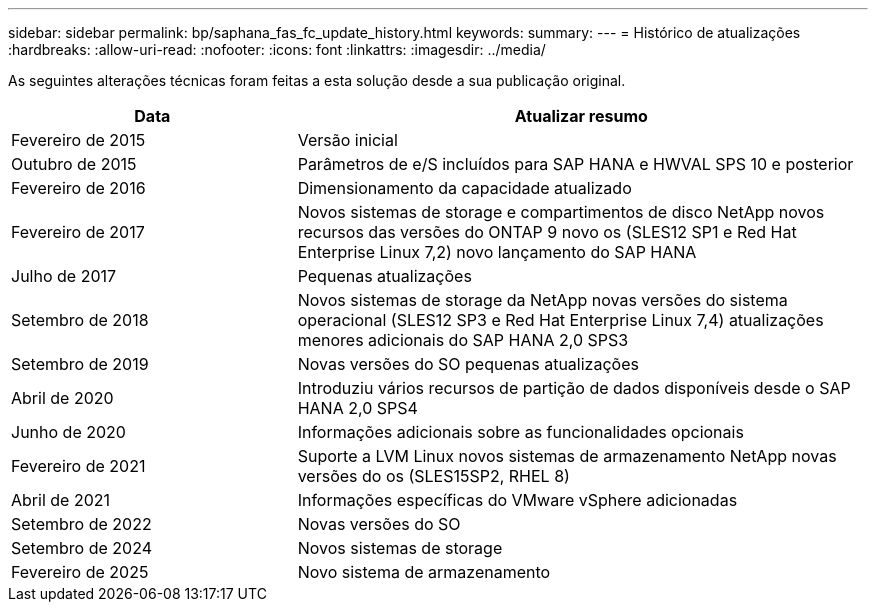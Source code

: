 ---
sidebar: sidebar 
permalink: bp/saphana_fas_fc_update_history.html 
keywords:  
summary:  
---
= Histórico de atualizações
:hardbreaks:
:allow-uri-read: 
:nofooter: 
:icons: font
:linkattrs: 
:imagesdir: ../media/


[role="lead"]
As seguintes alterações técnicas foram feitas a esta solução desde a sua publicação original.

[cols="25,50"]
|===
| Data | Atualizar resumo 


| Fevereiro de 2015 | Versão inicial 


| Outubro de 2015 | Parâmetros de e/S incluídos para SAP HANA e HWVAL SPS 10 e posterior 


| Fevereiro de 2016 | Dimensionamento da capacidade atualizado 


| Fevereiro de 2017 | Novos sistemas de storage e compartimentos de disco NetApp novos recursos das versões do ONTAP 9 novo os (SLES12 SP1 e Red Hat Enterprise Linux 7,2) novo lançamento do SAP HANA 


| Julho de 2017 | Pequenas atualizações 


| Setembro de 2018 | Novos sistemas de storage da NetApp novas versões do sistema operacional (SLES12 SP3 e Red Hat Enterprise Linux 7,4) atualizações menores adicionais do SAP HANA 2,0 SPS3 


| Setembro de 2019 | Novas versões do SO pequenas atualizações 


| Abril de 2020 | Introduziu vários recursos de partição de dados disponíveis desde o SAP HANA 2,0 SPS4 


| Junho de 2020 | Informações adicionais sobre as funcionalidades opcionais 


| Fevereiro de 2021 | Suporte a LVM Linux novos sistemas de armazenamento NetApp novas versões do os (SLES15SP2, RHEL 8) 


| Abril de 2021 | Informações específicas do VMware vSphere adicionadas 


| Setembro de 2022 | Novas versões do SO 


| Setembro de 2024 | Novos sistemas de storage 


| Fevereiro de 2025 | Novo sistema de armazenamento 
|===